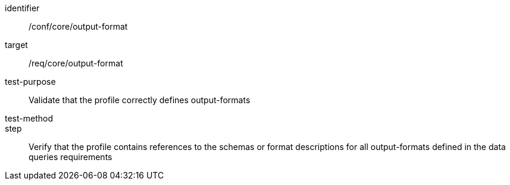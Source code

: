 [[ats_output-format]]
[abstract_test]
====
[%metadata]
identifier:: /conf/core/output-format
target:: /req/core/output-format
test-purpose:: Validate that the profile correctly defines output-formats
test-method:: 
step:: Verify that the profile contains references to the schemas or format descriptions for all output-formats defined in the data queries requirements
====